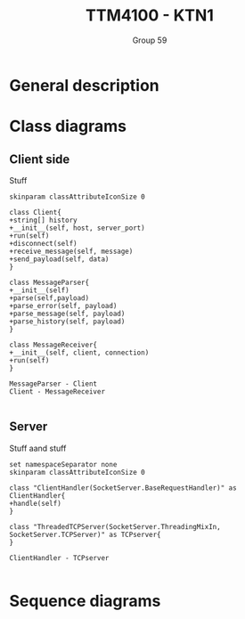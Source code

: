 #+AUTHOR: Group 59
#+TITLE: TTM4100 - KTN1


* General description

* Class diagrams
** Client side
Stuff

#+begin_src plantuml :file client_class.png
skinparam classAttributeIconSize 0

class Client{
+string[] history
+__init__(self, host, server_port)
+run(self)
+disconnect(self)
+receive_message(self, message)
+send_payload(self, data)
}

class MessageParser{
+__init__(self)
+parse(self,payload)
+parse_error(self, payload)
+parse_message(self, payload)
+parse_history(self, payload)
}

class MessageReceiver{
+__init__(self, client, connection)
+run(self)
}

MessageParser - Client
Client - MessageReceiver

#+end_src

#+RESULTS:
[[file:client_class.png]]

#+BEGIN_COMMENT
@startuml
class Dummy {
  String data
  void methods()
}

class Flight {
   flightNumber : Integer
   departureTime : Date
}
@enduml
#+END_COMMENT
** Server
Stuff aand stuff

#+begin_src plantuml :file server_class.png
set namespaceSeparator none
skinparam classAttributeIconSize 0

class "ClientHandler(SocketServer.BaseRequestHandler)" as ClientHandler{
+handle(self)
}

class "ThreadedTCPServer(SocketServer.ThreadingMixIn, SocketServer.TCPServer)" as TCPserver{
}

ClientHandler - TCPserver

#+end_src

#+RESULTS:
[[file:server_class.png]]

* Sequence diagrams
